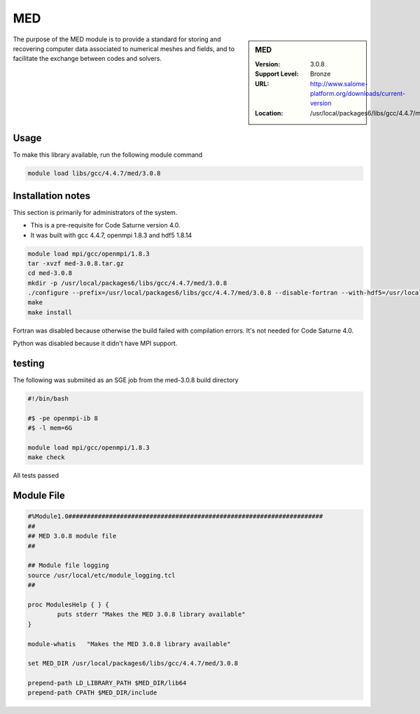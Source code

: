 .. index::
    single: MED


.. _MED:

MED
===

.. sidebar:: MED

   :Version: 3.0.8
   :Support Level: Bronze
   :URL: http://www.salome-platform.org/downloads/current-version
   :Location: /usr/local/packages6/libs/gcc/4.4.7/med/3.0.8

The purpose of the MED module is to provide a standard for storing and recovering computer data associated to numerical meshes and fields, and to facilitate the exchange between codes and solvers. 

Usage
-----
To make this library available, run the following module command

.. code-block:: none

        module load libs/gcc/4.4.7/med/3.0.8

Installation notes
------------------
This section is primarily for administrators of the system.

* This is a pre-requisite for Code Saturne version 4.0.
* It was built with gcc 4.4.7, openmpi 1.8.3 and hdf5 1.8.14

.. code-block:: none

        module load mpi/gcc/openmpi/1.8.3
	tar -xvzf med-3.0.8.tar.gz
	cd med-3.0.8
	mkdir -p /usr/local/packages6/libs/gcc/4.4.7/med/3.0.8
	./configure --prefix=/usr/local/packages6/libs/gcc/4.4.7/med/3.0.8 --disable-fortran --with-hdf5=/usr/local/packages6/hdf5/gcc-4.4.7/openmpi-1.8.3/hdf5-1.8.14/ --disable-python
        make
	make install

Fortran was disabled because otherwise the build failed with compilation errors. It's not needed for Code Saturne 4.0.

Python was disabled because it didn't have MPI support.

testing
-------
The following was submiited as an SGE job from the med-3.0.8 build directory

.. code-block:: none

	#!/bin/bash

	#$ -pe openmpi-ib 8
	#$ -l mem=6G

	module load mpi/gcc/openmpi/1.8.3
	make check

All tests passed

Module File
-----------
.. code-block:: none

	#%Module1.0#####################################################################
	##
	## MED 3.0.8 module file
	##

	## Module file logging
	source /usr/local/etc/module_logging.tcl
	##

	proc ModulesHelp { } {
		puts stderr "Makes the MED 3.0.8 library available"
	}

	module-whatis   "Makes the MED 3.0.8 library available"

	set MED_DIR /usr/local/packages6/libs/gcc/4.4.7/med/3.0.8

	prepend-path LD_LIBRARY_PATH $MED_DIR/lib64
	prepend-path CPATH $MED_DIR/include
